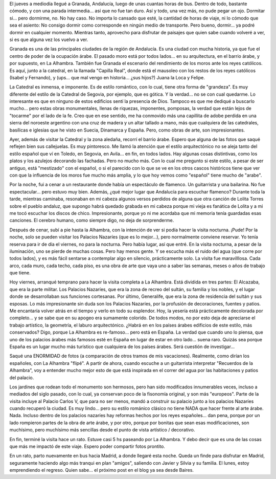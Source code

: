 .. title: Granada y La Alhambra
.. slug: granada_y_la_alhambra
.. date: 2006-05-26 11:29:48 UTC-03:00
.. tags: españa,granada,la alhambra,Viajes
.. category: 
.. link: 
.. description: 
.. type: text
.. author: cHagHi
.. from_wp: True

El jueves a mediodía llegué a Granada, Andalucía, luego de unas cuantas
horas de bus. Dentro de todo, bastante cómodo, y con una parada
intermedia... así que no fue tan duro. Así y todo, una vez más, no pude
pegar un ojo. Dormitar si... pero dormirme, no. No hay caso. No importa
lo cansado que esté, la cantidad de horas de viaje, ni lo cómodo que sea
el asiento: No consigo dormir como corresponde en ningún medio de
transporte. Pero bueno, dormir... ya podré dormir en cualquier momento.
Mientras tanto, aprovecho para disfrutar de paisajes que quien sabe
cuando volveré a ver, si es que alguna vez los vuelvo a ver.

Granada es una de las principales ciudades de la región de Andalucía. Es
una ciudad con mucha historia, ya que fue el centro de poder de la
ocupación árabe. El pasado moro está por todos lados... en su
arquitectura, en el barrio árabe, y por supuesto, en La Alhambra.
También fue Granada el escenario del rendimiento de los moros ante los
reyes católicos. Es aquí, junto a la catedral, en la llamada "Capilla
Real", donde está el mausoleo con los restos de los reyes católicos
(Isabel y Fernando), y (ups... que mal vengo en historia... ¿sus hijos?)
Juana la Loca y Felipe.

La Catedral es inmensa, e imponente. Es de estilo romántico, con lo
cual, tiene otra forma de "grandeza". Es muy diferente del estilo de la
Catedral de Segovia, por ejemplo, que es gótica. Y la verdad... no se
con cual quedarme. Lo interesante es que en ninguno de estos edificios
sentí la presencia de Dios. Tampoco es que me dediqué a buscarlo
mucho... pero estas obras monumentales, llenas de riquezas, imponentes,
pomposas, la verdad que están lejos de "tocarme" por el lado de la fe.
Creo que en ese sentido, me ha conmovido más una capillita de adobe
perdida en una sierra del noroeste argentino con una cruz de madera y un
altar tallado a mano, más que cualquiera de las catedrales, basílicas e
iglesias que he visto en Suecia, Dinamarca y España. Pero, como obras de
arte, son impresionantes.

Ayer, además de visitar la Catedral y la zona aledaña, recorrí el barrio
árabe. Espero que alguna de las fotos que saqué reflejen bien sus
callejuelas. Es muy pintoresco. Me llamó la atención que el estilo
arquitectónico no se aleja tanto del estilo español que ví en Toledo, en
Segovia, en Avila... en fin, en todos lados. Hay algunas cosas
distintivas, como los platos y los azulejos decorando las fachadas. Pero
no mucho más. Con lo cual me pregunto si este estilo, a pesar de ser
antiguo, está "mestizado" con el español, o si el parecido con lo que se
ve en los otros cascos históricos tiene que ver con que la influencia de
los moros fue mucho más amplia, y lo que hoy vemos como "español" tiene
mucho de "arabe".

Por la noche, fui a cenar a un restaurante donde había un espectáculo de
flamenco. Un guitarrista y una bailarina. No fue espectacular... pero
estuvo muy bien. Además, ¿qué mejor lugar que Andalucía para escuchar
flamenco? Durante toda la tarde, mientras caminaba, resonaban en mi
cabeza algunos versos perdidos de alguna que otra canción de Lolita
Torres sobre el pueblo andaluz, que supongo habrá quedado grabada en mi
cabeza porque mi vieja es fanática de Lolita y a mi me tocó escuchar los
discos de chico. Impresionante, porque yo ni me acordaba que mi memoria
tenía guardadas esas canciones. El cerebro humano, como siempre digo, no
deja de sorprenderme.

Después de cenar, subí a pie hasta la Alhambra, con la intención de ver
si podía hacer la visita nocturna. ¡Pude! Por la noche, solo se pueden
visitar los Palacios Nazaríes (que es lo mejor...), pero normalmente
conviene reservar. Yo tenía reserva para ir de día el viernes, no para
la nocturna. Pero había lugar, así que entré. En la visita nocturna, a
pesar de la iluminación, uno se pierde de muchas cosas. Pero hay menos
gente. Y se escucha más el ruido del agua (que corre por todos lados), y
es más fácil sentarse a contemplar algo en silencio, prácticamente solo.
La visita fue maravilllosa. Cada arco, cada muro, cada techo, cada piso,
es una obra de arte que vaya uno a saber las semanas, meses o años de
trabajo que tiene.

Hoy viernes, arranqué temprano para hacer la visita completa a La
Alhambra. Está dividida en tres partes: El Alcazaba, que era la parte
militar. Los Palacios Nazaríes, que era la zona de recreo del sultán, su
familia y los nobles, y el lugar donde se desarrollaban sus funciones
cortesanas. Por último, Generalife, que era la zona de residencia del
sultán y sus esposas. Lo más impresionante sin duda son los Palacios
Nazaríes, por la profusión de decoraciones, fuentes y patios. Me
encantaría volver atrás en el tiempo y verlo en todo su esplendor. Hoy,
la yesería está prácticamente decolorada por completo... y se sabe que
en su apogeo era sumamente colorido. De todos modos, no por esto deja de
apreciarse el trabajo artístico, la geometría, el laburo arquitectónico.
¿Habrá en en los países árabes edificios de este estilo, más
conservados? Digo, porque La Alhambra es re-famoso... pero está en
España. La verdad que cuando uno lo piensa, que uno de los palacios
árabes más famosos esté en España en lugar de estar en otro lado...
suena raro. Quizás sea porque España es un lugar mucho más turístico que
cualquiera de los países árabes. Será cuestión de investigar...

Saqué una ENORMIDAD de fotos (a comparación de otros tramos de mis
vacaciones). Realmente, como dirían los españoles, con La Alhambra
"flipé". A partir de ahora, cuando escuche a un guitarrista interpretar
"Recuerdos de la Alhambra", voy a entender mucho mejor esto de que está
inspirada en el correr del agua por las habitaciones y patios del
palacio.

Los jardines que rodean todo el monumento son hermosos, pero han sido
modificados innumerables veces, incluso a mediados del siglo pasado, con
lo cual, ya conservan poco de la fisonomía original, y son más
"europeos". Parte de la visita incluye al Palacio Carlos V, que para no
ser menos, mandó a construir su palacio junto a los palacios Nazaríes
cuando recuperó la ciudad. Es muy lindo... pero su estilo románico
clásico no tiene NADA que hacer frente al arte árabe. Nada. Incluso
dentro de los palacios nazaríes hay reformas hechos por los reyes
españoles... dan pena, porque por un lado rompieron partes de la obra de
arte árabe, y por otro, porque por bonitas que sean esas modificaciones,
son muchísimo, pero muchísimo más sencillas desde el punto de vista
artístico / decorativo.

En fin, terminé la visita hace un rato. Estuve casi 5 hs paseando por La
Alhambra. Y debo decir que es una de las cosas que más me impactó de
este viaje. Espero poder compartir fotos prontito.

En un rato, parto nuevamente en bus hacia Madrid, a donde llegaré esta
noche. Queda un finde para disfrutar en Madrid, seguramente haciendo
algo más tranqui en plan "amigos", saliendo con Javier y Silvia y su
familia. El lunes, estoy emprendiendo el regreso. Quien sabe... el
próximo post en el blog ya sea desde Baires.
